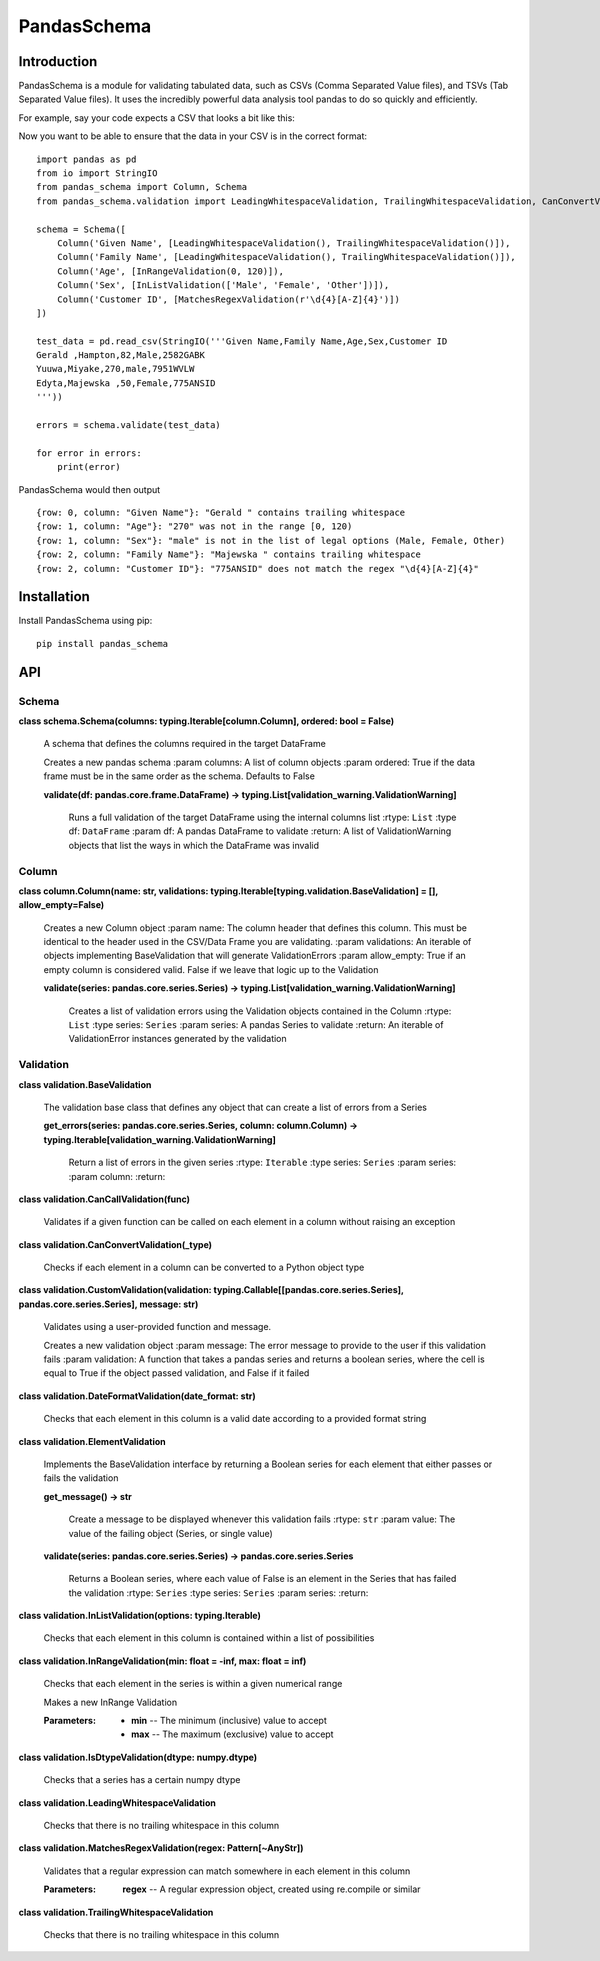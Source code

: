 
PandasSchema
************


Introduction
============

PandasSchema is a module for validating tabulated data, such as CSVs
(Comma Separated Value files), and TSVs (Tab Separated Value files).
It uses the incredibly powerful data analysis tool pandas to do so
quickly and efficiently.

For example, say your code expects a CSV that looks a bit like this:

Now you want to be able to ensure that the data in your CSV is in the
correct format:

::

   import pandas as pd
   from io import StringIO
   from pandas_schema import Column, Schema
   from pandas_schema.validation import LeadingWhitespaceValidation, TrailingWhitespaceValidation, CanConvertValidation, MatchesRegexValidation, InRangeValidation, InListValidation

   schema = Schema([
       Column('Given Name', [LeadingWhitespaceValidation(), TrailingWhitespaceValidation()]),
       Column('Family Name', [LeadingWhitespaceValidation(), TrailingWhitespaceValidation()]),
       Column('Age', [InRangeValidation(0, 120)]),
       Column('Sex', [InListValidation(['Male', 'Female', 'Other'])]),
       Column('Customer ID', [MatchesRegexValidation(r'\d{4}[A-Z]{4}')])
   ])

   test_data = pd.read_csv(StringIO('''Given Name,Family Name,Age,Sex,Customer ID
   Gerald ,Hampton,82,Male,2582GABK
   Yuuwa,Miyake,270,male,7951WVLW
   Edyta,Majewska ,50,Female,775ANSID
   '''))

   errors = schema.validate(test_data)

   for error in errors:
       print(error)

PandasSchema would then output

::

   {row: 0, column: "Given Name"}: "Gerald " contains trailing whitespace
   {row: 1, column: "Age"}: "270" was not in the range [0, 120)
   {row: 1, column: "Sex"}: "male" is not in the list of legal options (Male, Female, Other)
   {row: 2, column: "Family Name"}: "Majewska " contains trailing whitespace
   {row: 2, column: "Customer ID"}: "775ANSID" does not match the regex "\d{4}[A-Z]{4}"


Installation
============

Install PandasSchema using pip:

::

   pip install pandas_schema


API
===


Schema
------

**class schema.Schema(columns: typing.Iterable[column.Column],
ordered: bool = False)**

   A schema that defines the columns required in the target DataFrame

   Creates a new pandas schema :param columns: A list of column
   objects :param ordered: True if the data frame must be in the same
   order as the schema. Defaults to False

   **validate(df: pandas.core.frame.DataFrame) ->
   typing.List[validation_warning.ValidationWarning]**

      Runs a full validation of the target DataFrame using the
      internal columns list :rtype: ``List`` :type df: ``DataFrame``
      :param df: A pandas DataFrame to validate :return: A list of
      ValidationWarning objects that list the ways in which the
      DataFrame was invalid


Column
------

**class column.Column(name: str, validations:
typing.Iterable[typing.validation.BaseValidation] = [],
allow_empty=False)**

   Creates a new Column object :param name: The column header that
   defines this column. This must be identical to the header used in
   the CSV/Data Frame you are validating. :param validations: An
   iterable of objects implementing BaseValidation that will generate
   ValidationErrors :param allow_empty: True if an empty column is
   considered valid. False if we leave that logic up to the Validation

   **validate(series: pandas.core.series.Series) ->
   typing.List[validation_warning.ValidationWarning]**

      Creates a list of validation errors using the Validation objects
      contained in the Column :rtype: ``List`` :type series:
      ``Series`` :param series: A pandas Series to validate :return:
      An iterable of ValidationError instances generated by the
      validation


Validation
----------

**class validation.BaseValidation**

   The validation base class that defines any object that can create a
   list of errors from a Series

   **get_errors(series: pandas.core.series.Series, column:
   column.Column) ->
   typing.Iterable[validation_warning.ValidationWarning]**

      Return a list of errors in the given series :rtype: ``Iterable``
      :type series: ``Series`` :param series: :param column: :return:

**class validation.CanCallValidation(func)**

   Validates if a given function can be called on each element in a
   column without raising an exception

**class validation.CanConvertValidation(_type)**

   Checks if each element in a column can be converted to a Python
   object type

**class validation.CustomValidation(validation:
typing.Callable[[pandas.core.series.Series],
pandas.core.series.Series], message: str)**

   Validates using a user-provided function and message.

   Creates a new validation object :param message: The error message
   to provide to the user if this validation fails :param validation:
   A function that takes a pandas series and returns a boolean series,
   where the cell is equal to True if the object passed validation,
   and False if it failed

**class validation.DateFormatValidation(date_format: str)**

   Checks that each element in this column is a valid date according
   to a provided format string

**class validation.ElementValidation**

   Implements the BaseValidation interface by returning a Boolean
   series for each element that either passes or fails the validation

   **get_message() -> str**

      Create a message to be displayed whenever this validation fails
      :rtype: ``str`` :param value: The value of the failing object
      (Series, or single value)

   **validate(series: pandas.core.series.Series) ->
   pandas.core.series.Series**

      Returns a Boolean series, where each value of False is an
      element in the Series that has failed the validation :rtype:
      ``Series`` :type series: ``Series`` :param series: :return:

**class validation.InListValidation(options: typing.Iterable)**

   Checks that each element in this column is contained within a list
   of possibilities

**class validation.InRangeValidation(min: float = -inf, max: float =
inf)**

   Checks that each element in the series is within a given numerical
   range

   Makes a new InRange Validation

   :Parameters:
      * **min** -- The minimum (inclusive) value to accept

      * **max** -- The maximum (exclusive) value to accept

**class validation.IsDtypeValidation(dtype: numpy.dtype)**

   Checks that a series has a certain numpy dtype

**class validation.LeadingWhitespaceValidation**

   Checks that there is no trailing whitespace in this column

**class validation.MatchesRegexValidation(regex: Pattern[~AnyStr])**

   Validates that a regular expression can match somewhere in each
   element in this column

   :Parameters:
      **regex** -- A regular expression object, created using
      re.compile or similar

**class validation.TrailingWhitespaceValidation**

   Checks that there is no trailing whitespace in this column

